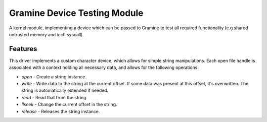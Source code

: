 *****************************
Gramine Device Testing Module
*****************************

A kernel module, implementing a device which can be passed to Gramine to test
all required functionality (e.g shared untrusted memory and ioctl syscall).

.. highlight:: sh

Features
========

This driver implements a custom character device, which allows for simple string
manipulations. Each open file handle is associated with a context holding all
necessary data, and allows for the following operations:

- `open` - Create a string instance.
- `write` - Write data to the string at the current offset. If some data was
  present at this offset, it's overwritten. The string is automatically
  extended if needed.
- `read` - Read that from the string.
- `llseek` - Change the current offset in the string.
- `release` - Releases the string instance.
